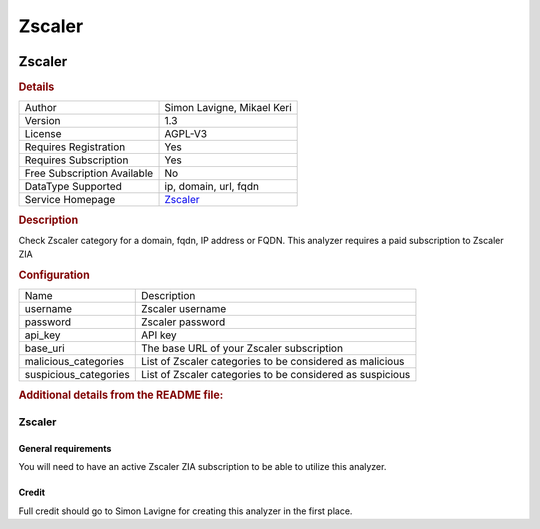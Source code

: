 Zscaler
=======

.. image:: ./assets/zscaler_logo.png
   :alt: logo

Zscaler
-------

.. rubric:: Details

===========================  =====================================
Author                       Simon Lavigne, Mikael Keri
Version                      1.3
License                      AGPL-V3
Requires Registration        Yes
Requires Subscription        Yes
Free Subscription Available  No
DataType Supported           ip, domain, url, fqdn
Service Homepage             `Zscaler <https://www.zscaler.com/>`_
===========================  =====================================

.. rubric:: Description

Check Zscaler category for a domain, fqdn, IP address or FQDN. This analyzer requires a paid subscription to Zscaler ZIA

.. rubric:: Configuration

=====================  =========================================================
Name                   Description
username               Zscaler username
password               Zscaler password
api_key                API key
base_uri               The base URL of your Zscaler subscription
malicious_categories   List of Zscaler categories to be considered as malicious
suspicious_categories  List of Zscaler categories to be considered as suspicious
=====================  =========================================================


.. rubric:: Additional details from the README file:


Zscaler
^^^^^^^

General requirements
~~~~~~~~~~~~~~~~~~~~

You will need to have an active Zscaler ZIA subscription to be able to utilize this analyzer.

Credit
~~~~~~

Full credit should go to Simon Lavigne for creating this analyzer in the first place.

